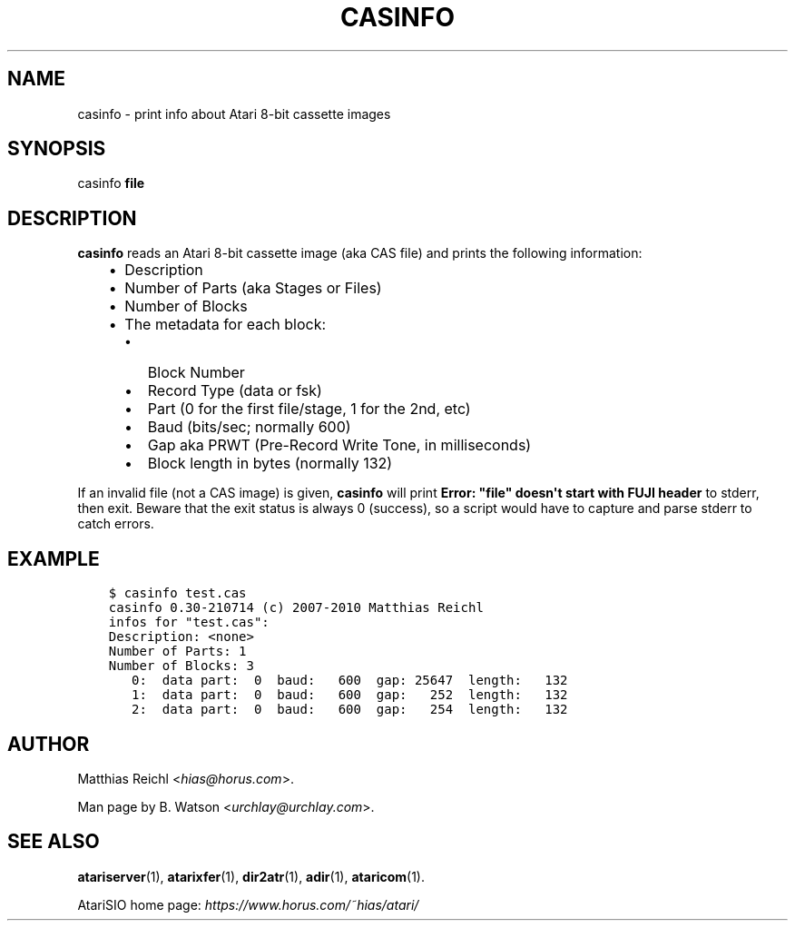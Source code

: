 .\" Man page generated from reStructuredText.
.
.
.nr rst2man-indent-level 0
.
.de1 rstReportMargin
\\$1 \\n[an-margin]
level \\n[rst2man-indent-level]
level margin: \\n[rst2man-indent\\n[rst2man-indent-level]]
-
\\n[rst2man-indent0]
\\n[rst2man-indent1]
\\n[rst2man-indent2]
..
.de1 INDENT
.\" .rstReportMargin pre:
. RS \\$1
. nr rst2man-indent\\n[rst2man-indent-level] \\n[an-margin]
. nr rst2man-indent-level +1
.\" .rstReportMargin post:
..
.de UNINDENT
. RE
.\" indent \\n[an-margin]
.\" old: \\n[rst2man-indent\\n[rst2man-indent-level]]
.nr rst2man-indent-level -1
.\" new: \\n[rst2man-indent\\n[rst2man-indent-level]]
.in \\n[rst2man-indent\\n[rst2man-indent-level]]u
..
.TH "CASINFO" 1 "2022-07-14" "0.30-210714" "HiassofT Atari 8-bit Tools"
.SH NAME
casinfo \- print info about Atari 8-bit cassette images
.\" RST source for casinfo(1) man page. Convert with:
.
.\" rst2man.py casinfo.rst > casinfo.1
.
.\" rst2man.py comes from the SBo development/docutils package.
.
.SH SYNOPSIS
.sp
casinfo \fBfile\fP
.SH DESCRIPTION
.sp
\fBcasinfo\fP reads an Atari 8\-bit cassette image (aka CAS file) and prints
the following information:
.INDENT 0.0
.INDENT 3.5
.INDENT 0.0
.IP \(bu 2
Description
.IP \(bu 2
Number of Parts (aka Stages or Files)
.IP \(bu 2
Number of Blocks
.IP \(bu 2
The metadata for each block:
.INDENT 2.0
.IP \(bu 2
Block Number
.IP \(bu 2
Record Type (data or fsk)
.IP \(bu 2
Part (0 for the first file/stage, 1 for the 2nd, etc)
.IP \(bu 2
Baud (bits/sec; normally 600)
.IP \(bu 2
Gap aka PRWT (Pre\-Record Write Tone, in milliseconds)
.IP \(bu 2
Block length in bytes (normally 132)
.UNINDENT
.UNINDENT
.UNINDENT
.UNINDENT
.sp
If an invalid file (not a CAS image) is given, \fBcasinfo\fP will print
\fBError: "file" doesn\(aqt start with FUJI header\fP to stderr, then
exit. Beware that the exit status is always 0 (success), so a script
would have to capture and parse stderr to catch errors.
.SH EXAMPLE
.INDENT 0.0
.INDENT 3.5
.sp
.nf
.ft C
$ casinfo test.cas
casinfo 0.30\-210714 (c) 2007\-2010 Matthias Reichl
infos for "test.cas":
Description: <none>
Number of Parts: 1
Number of Blocks: 3
   0:  data part:  0  baud:   600  gap: 25647  length:   132
   1:  data part:  0  baud:   600  gap:   252  length:   132
   2:  data part:  0  baud:   600  gap:   254  length:   132
.ft P
.fi
.UNINDENT
.UNINDENT
.SH AUTHOR
.sp
Matthias Reichl <\fI\%hias@horus.com\fP>.
.sp
Man page by B. Watson <\fI\%urchlay@urchlay.com\fP>.
.SH SEE ALSO
.sp
\fBatariserver\fP(1), \fBatarixfer\fP(1), \fBdir2atr\fP(1), \fBadir\fP(1), \fBataricom\fP(1).
.sp
AtariSIO home page: \fI\%https://www.horus.com/~hias/atari/\fP
.\" Generated by docutils manpage writer.
.
